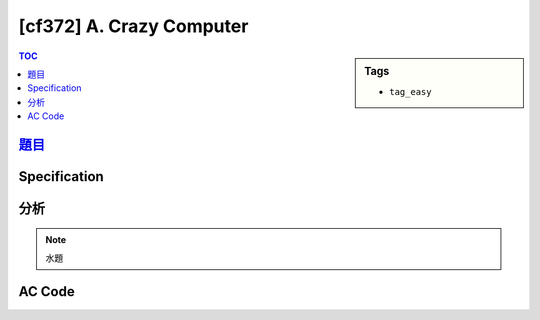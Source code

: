 #####################################
[cf372] A. Crazy Computer
#####################################

.. sidebar:: Tags

    - ``tag_easy``

.. contents:: TOC
    :depth: 2

******************************************************
`題目 <http://codeforces.com/contest/716/problem/A>`_
******************************************************

************************
Specification
************************

************************
分析
************************

.. note:: 水題

************************
AC Code
************************

.. code-block:: cpp
    :linenos:

    #include <bits/stdc++.h>
    using namespace std;

    typedef long long ll;

    int main() {
        ios::sync_with_stdio(false);
        cin.tie(0);

        int N; ll c;
        cin >> N >> c;

        vector<ll> A(N, 0);
        for (int i = 0; i < N; i++)
            cin >> A[i];

        int cnt = 1;
        for (int i = 1; i < N; i++) {
            if (A[i] - A[i - 1] > c) {
                cnt = 1;
            }
            else {
                cnt++;
            }
        }

        cout << cnt << endl;

        return 0;
    }
